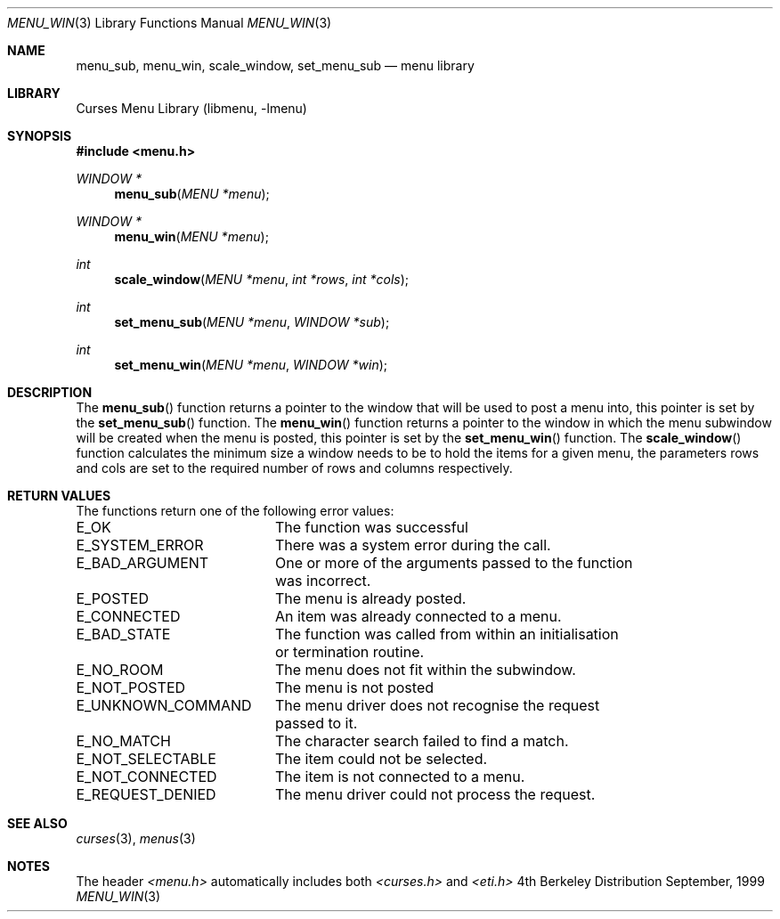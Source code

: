 .\"	$NetBSD: menu_win.3,v 1.3 2001/02/26 01:26:06 blymn Exp $
.\"
.\" Copyright (c) 1999
.\"	Brett Lymn - blymn@baea.com.au, brett_lymn@yahoo.com.au
.\"
.\" This code is donated to The NetBSD Foundation by the author.
.\"
.\" Redistribution and use in source and binary forms, with or without
.\" modification, are permitted provided that the following conditions
.\" are met:
.\" 1. Redistributions of source code must retain the above copyright
.\"    notice, this list of conditions and the following disclaimer.
.\" 2. Redistributions in binary form must reproduce the above copyright
.\"    notice, this list of conditions and the following disclaimer in the
.\"    documentation and/or other materials provided with the distribution.
.\" 3. The name of the Author may not be used to endorse or promote
.\"    products derived from this software without specific prior written
.\"    permission.
.\"
.\" THIS SOFTWARE IS PROVIDED BY THE AUTHOR ``AS IS'' AND
.\" ANY EXPRESS OR IMPLIED WARRANTIES, INCLUDING, BUT NOT LIMITED TO, THE
.\" IMPLIED WARRANTIES OF MERCHANTABILITY AND FITNESS FOR A PARTICULAR PURPOSE
.\" ARE DISCLAIMED.  IN NO EVENT SHALL THE AUTHOR BE LIABLE
.\" FOR ANY DIRECT, INDIRECT, INCIDENTAL, SPECIAL, EXEMPLARY, OR CONSEQUENTIAL
.\" DAMAGES (INCLUDING, BUT NOT LIMITED TO, PROCUREMENT OF SUBSTITUTE GOODS
.\" OR SERVICES; LOSS OF USE, DATA, OR PROFITS; OR BUSINESS INTERRUPTION)
.\" HOWEVER CAUSED AND ON ANY THEORY OF LIABILITY, WHETHER IN CONTRACT, STRICT
.\" LIABILITY, OR TORT (INCLUDING NEGLIGENCE OR OTHERWISE) ARISING IN ANY WAY
.\" OUT OF THE USE OF THIS SOFTWARE, EVEN IF ADVISED OF THE POSSIBILITY OF
.\" SUCH DAMAGE.
.\"
.Dd September, 1999
.Dt MENU_WIN 3
.Os BSD 4
.Sh NAME
.Nm menu_sub ,
.Nm menu_win ,
.Nm scale_window ,
.Nm set_menu_sub
.Nd menu library
.Sh LIBRARY
.Lb libmenu
.Sh SYNOPSIS
.Fd #include <menu.h>
.Ft WINDOW *
.Fn menu_sub "MENU *menu"
.Ft WINDOW *
.Fn menu_win "MENU *menu"
.Ft int
.Fn scale_window "MENU *menu" "int *rows" "int *cols"
.Ft int
.Fn set_menu_sub "MENU *menu" "WINDOW *sub"
.Ft int
.Fn set_menu_win "MENU *menu" "WINDOW *win"
.Sh DESCRIPTION
The
.Fn menu_sub
function returns a pointer to the window that will be used to post a
menu into, this pointer is set by the 
.Fn set_menu_sub
function.  The
.Fn menu_win
function returns a pointer to the window in which the menu subwindow
will be created when the menu is posted, this pointer is set by the 
.Fn set_menu_win
function.  The
.Fn scale_window
function calculates the minimum size a window needs to be to hold the
items for a given menu, the parameters rows and cols are set to the
required number of rows and columns respectively.
.Sh RETURN VALUES
The functions return one of the following error values:
.Pp
.ta 20
.nf
E_OK			The function was successful
E_SYSTEM_ERROR		There was a system error during the call.
E_BAD_ARGUMENT		One or more of the arguments passed to the function
			was incorrect.
E_POSTED		The menu is already posted.
E_CONNECTED		An item was already connected to a menu.
E_BAD_STATE		The function was called from within an initialisation
			or termination routine.
E_NO_ROOM		The menu does not fit within the subwindow.
E_NOT_POSTED		The menu is not posted
E_UNKNOWN_COMMAND	The menu driver does not recognise the request
			passed to it.
E_NO_MATCH		The character search failed to find a match.
E_NOT_SELECTABLE	The item could not be selected.
E_NOT_CONNECTED		The item is not connected to a menu.
E_REQUEST_DENIED	The menu driver could not process the request.
.fi
.ft 1
.br
.ne 8
.Sh SEE ALSO
.Xr curses 3 ,
.Xr menus 3
.Sh NOTES
The header
.Xr <menu.h>
automatically includes both
.Xr <curses.h>
and
.Xr <eti.h>

